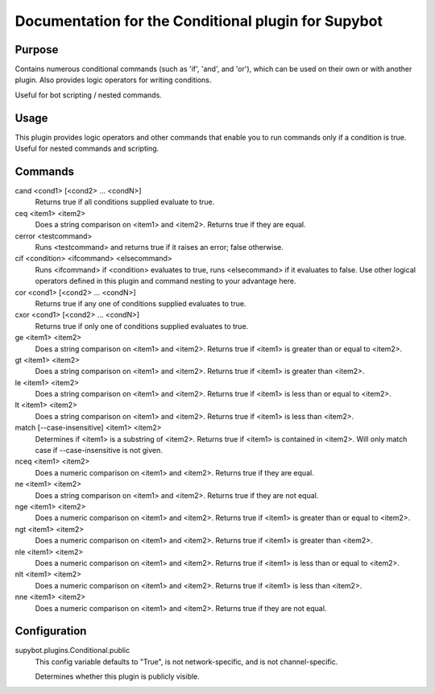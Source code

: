 .. _plugin-Conditional:

Documentation for the Conditional plugin for Supybot
====================================================

Purpose
-------
Contains numerous conditional commands (such as 'if', 'and', and 'or'),
which can be used on their own or with another plugin.
Also provides logic operators for writing conditions.

Useful for bot scripting / nested commands.

Usage
-----
This plugin provides logic operators and other commands that
enable you to run commands only if a condition is true. Useful for nested
commands and scripting.

Commands
--------
cand <cond1> [<cond2> ... <condN>]
  Returns true if all conditions supplied evaluate to true.

ceq <item1> <item2>
  Does a string comparison on <item1> and <item2>. Returns true if they are equal.

cerror <testcommand>
  Runs <testcommand> and returns true if it raises an error; false otherwise.

cif <condition> <ifcommand> <elsecommand>
  Runs <ifcommand> if <condition> evaluates to true, runs <elsecommand> if it evaluates to false. Use other logical operators defined in this plugin and command nesting to your advantage here.

cor <cond1> [<cond2> ... <condN>]
  Returns true if any one of conditions supplied evaluates to true.

cxor <cond1> [<cond2> ... <condN>]
  Returns true if only one of conditions supplied evaluates to true.

ge <item1> <item2>
  Does a string comparison on <item1> and <item2>. Returns true if <item1> is greater than or equal to <item2>.

gt <item1> <item2>
  Does a string comparison on <item1> and <item2>. Returns true if <item1> is greater than <item2>.

le <item1> <item2>
  Does a string comparison on <item1> and <item2>. Returns true if <item1> is less than or equal to <item2>.

lt <item1> <item2>
  Does a string comparison on <item1> and <item2>. Returns true if <item1> is less than <item2>.

match [--case-insensitive] <item1> <item2>
  Determines if <item1> is a substring of <item2>. Returns true if <item1> is contained in <item2>. Will only match case if --case-insensitive is not given.

nceq <item1> <item2>
  Does a numeric comparison on <item1> and <item2>. Returns true if they are equal.

ne <item1> <item2>
  Does a string comparison on <item1> and <item2>. Returns true if they are not equal.

nge <item1> <item2>
  Does a numeric comparison on <item1> and <item2>. Returns true if <item1> is greater than or equal to <item2>.

ngt <item1> <item2>
  Does a numeric comparison on <item1> and <item2>. Returns true if <item1> is greater than <item2>.

nle <item1> <item2>
  Does a numeric comparison on <item1> and <item2>. Returns true if <item1> is less than or equal to <item2>.

nlt <item1> <item2>
  Does a numeric comparison on <item1> and <item2>. Returns true if <item1> is less than <item2>.

nne <item1> <item2>
  Does a numeric comparison on <item1> and <item2>. Returns true if they are not equal.

Configuration
-------------
supybot.plugins.Conditional.public
  This config variable defaults to "True", is not network-specific, and is  not channel-specific.

  Determines whether this plugin is publicly visible.

